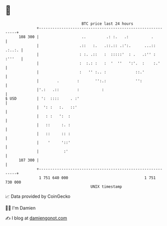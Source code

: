 * 👋

#+begin_example
                                     BTC price last 24 hours                    
                 +------------------------------------------------------------+ 
         108 300 |                   ..         .: :.   .:          .         | 
                 |                  .::   :.   .::.:: .:':.      ...:: .:..:. | 
                 |                  : :. .::   :  :::::'  : .   .:'' : :'''   | 
                 |                  :  :.: :   :  '  ''   ':'.  :    :.'      | 
                 |                  :   '' :.. :             ::.'             | 
                 |        .        :       '':.:             '':              | 
                 |'.:   .::        :          :                               | 
   $ USD         | ':  ::::     . :'                                          | 
                 |  ': :   :.   ::'                                           | 
                 |   : :   ':  :                                              | 
                 |   ::     :. :                                              | 
                 |   ::     :: :                                              | 
                 |    '     '::'                                              | 
                 |           :'                                               | 
         107 300 |                                                            | 
                 +------------------------------------------------------------+ 
                  1 751 640 000                                  1 751 730 000  
                                         UNIX timestamp                         
#+end_example
📈 Data provided by CoinGecko

🧑‍💻 I'm Damien

✍️ I blog at [[https://www.damiengonot.com][damiengonot.com]]

